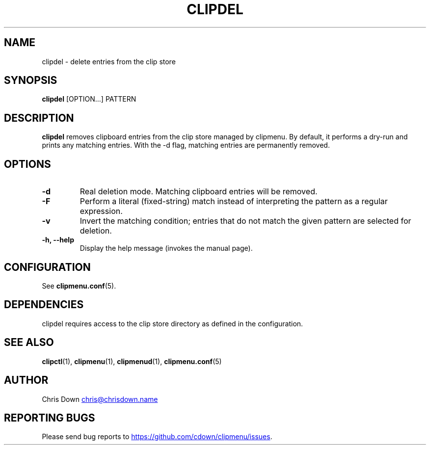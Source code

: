 .TH CLIPDEL 1
.SH NAME
clipdel \- delete entries from the clip store
.SH SYNOPSIS
.B clipdel
[OPTION...] PATTERN
.SH DESCRIPTION
.B clipdel
removes clipboard entries from the clip store managed by clipmenu. By default,
it performs a dry-run and prints any matching entries. With the -d flag,
matching entries are permanently removed.
.SH OPTIONS
.TP
.B \-d
Real deletion mode. Matching clipboard entries will be removed.
.TP
.B \-F
Perform a literal (fixed-string) match instead of interpreting the pattern as a regular expression.
.TP
.B \-v
Invert the matching condition; entries that do not match the given pattern are selected for deletion.
.TP
.B \-h, \--help
Display the help message (invokes the manual page).
.SH CONFIGURATION
See
.BR clipmenu.conf (5).
.SH DEPENDENCIES
clipdel requires access to the clip store directory as defined in the configuration.
.SH SEE ALSO
.BR clipctl (1),
.BR clipmenu (1),
.BR clipmenud (1),
.BR clipmenu.conf (5)
.SH AUTHOR
Chris Down
.MT chris@chrisdown.name
.ME
.SH REPORTING BUGS
Please send bug reports to
.UR https://github.com/cdown/clipmenu/issues
.UE .
